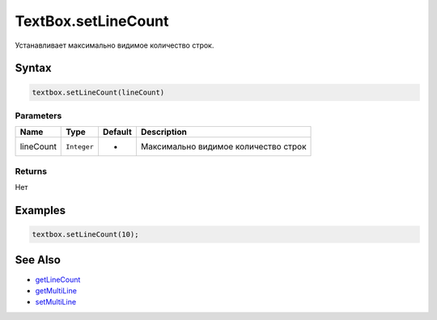 TextBox.setLineCount
====================

Устанавливает максимально видимое количество строк.

Syntax
------

.. code:: js

    textbox.setLineCount(lineCount)

Parameters
~~~~~~~~~~

.. list-table::
   :header-rows: 1

   * - Name
     - Type
     - Default
     - Description
   * - lineCount
     - ``Integer``
     - -
     - Максимально видимое количество строк


Returns
~~~~~~~

Нет

Examples
--------

.. code:: js

    textbox.setLineCount(10);

See Also
--------

-  `getLineCount <../TextBox.getLineCount.html>`__
-  `getMultiLine <../TextBox.getMultiLine.html>`__
-  `setMultiLine <../TextBox.setMultiLine.html>`__
